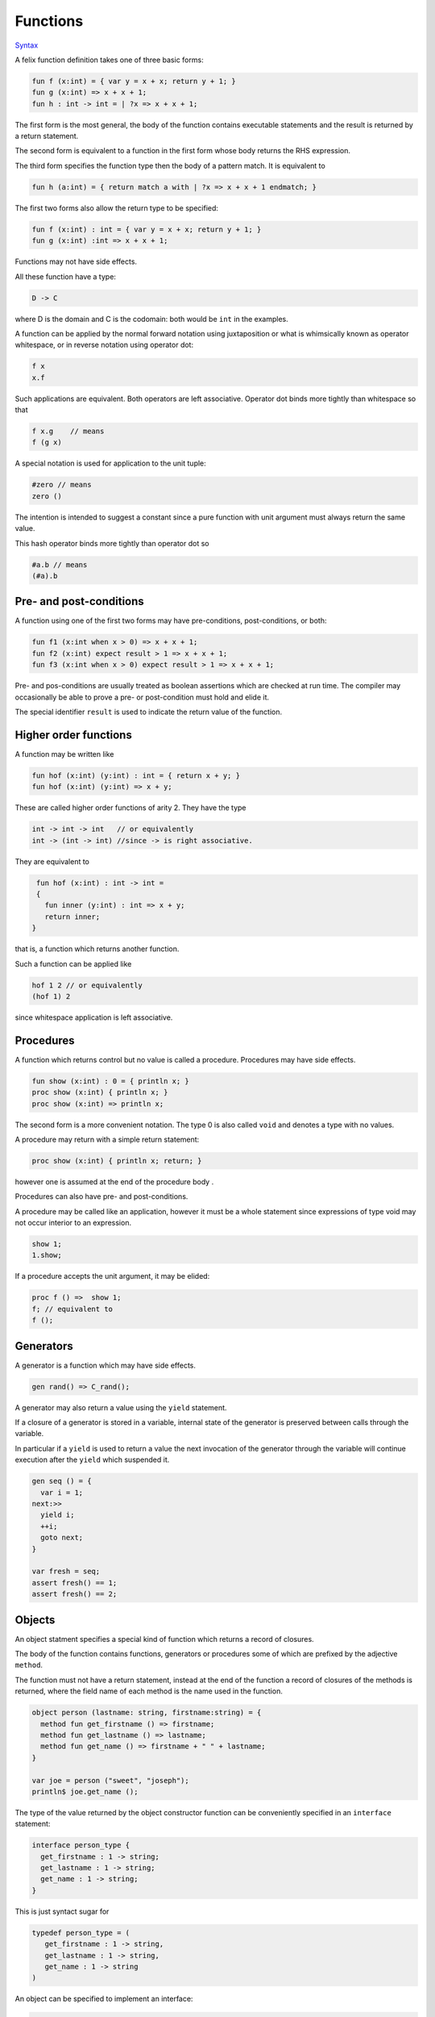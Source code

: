
Functions
=========

`Syntax <http://felix-lang.org/share/lib/grammar/functions.flxh>`_

A felix function definition takes one of three basic forms:

.. code-block:: felix
   
   fun f (x:int) = { var y = x + x; return y + 1; }
   fun g (x:int) => x + x + 1;
   fun h : int -> int = | ?x => x + x + 1;

The first form is the most general, the body 
of the function contains executable statements
and the result is returned by a return statement.

The second form is equivalent to a function in the first
form whose body returns the RHS expression.

The third form specifies the function type then the
body of a pattern match. It is equivalent to

.. code-block:: felix
   
   fun h (a:int) = { return match a with | ?x => x + x + 1 endmatch; }

The first two forms also allow the return type to be
specified:

.. code-block:: felix
   
   fun f (x:int) : int = { var y = x + x; return y + 1; }
   fun g (x:int) :int => x + x + 1;

Functions may not have side effects.

All these function have a type:

.. code-block:: felix
   
   D -> C

where D is the domain and C is the codomain: both would
be ``int`` in the examples.

A function can be applied by the normal forward
notation using juxtaposition or what is whimsically
known as operator whitespace, or in reverse notation
using operator dot:

.. code-block:: felix

   f x
   x.f

Such applications are equivalent.  Both operators are left
associative. Operator dot binds more
tightly than whitespace so that

.. code-block:: felix
   
   f x.g    // means
   f (g x)

A special notation is used for application to the unit tuple:

.. code-block:: felix
   
   #zero // means
   zero ()

The intention is intended to suggest a constant since a pure
function with unit argument must always return the
same value. 

This hash operator binds more tightly than operator dot so

.. code-block:: felix
   
   #a.b // means
   (#a).b


Pre- and post-conditions
------------------------

A function using one of the first two forms
may have pre-conditions, post-conditions, or both:

.. code-block:: felix
   
   fun f1 (x:int when x > 0) => x + x + 1;
   fun f2 (x:int) expect result > 1 => x + x + 1;
   fun f3 (x:int when x > 0) expect result > 1 => x + x + 1;

Pre- and pos-conditions are usually treated as boolean assertions
which are checked at run time. The compiler may occasionally be able
to prove a pre- or post-condition must hold and elide it.

The special identifier ``result`` is used to indicate the return
value of the function.

Higher order functions
----------------------

A function may be written like

.. code-block:: felix
   
   fun hof (x:int) (y:int) : int = { return x + y; }
   fun hof (x:int) (y:int) => x + y;

These are called higher order functions of arity 2.
They have the type

.. code-block:: felix
   
   int -> int -> int   // or equivalently
   int -> (int -> int) //since -> is right associative.

They are equivalent to

.. code-block:: felix
   
   fun hof (x:int) : int -> int = 
   {
     fun inner (y:int) : int => x + y;
     return inner;
  }

that is, a function which returns another function.

Such a function can be applied like

.. code-block:: felix
   
   hof 1 2 // or equivalently
   (hof 1) 2

since whitespace application is left associative.

Procedures
----------

A function which returns control but no value is called a procedure.
Procedures may have side effects.

.. code-block:: felix
   
   fun show (x:int) : 0 = { println x; }
   proc show (x:int) { println x; }
   proc show (x:int) => println x;

The second form is a more convenient notation.
The type 0 is also called ``void`` and denotes
a type with no values.

A procedure may return with a simple return statement:

.. code-block:: felix
   
   proc show (x:int) { println x; return; }

however one is assumed at the end of the procedure
body .

Procedures can also have pre- and post-conditions.

A procedure may be called like an application,
however it must be a whole statement since
expressions of type void may not occur interior
to an expression.

.. code-block:: felix
   
   show 1;
   1.show;

If a procedure accepts the unit argument, it may be elided:

.. code-block:: felix
   
   proc f () =>  show 1;
   f; // equivalent to
   f ();

Generators
----------

A generator is a function which may have side effects.

.. code-block:: felix

   gen rand() => C_rand();

A generator may also return a value using the ``yield``
statement.

If a closure of a generator is stored in a variable,
internal state of the generator is preserved between
calls through the variable.

In particular if a ``yield`` is used to return a value
the next invocation of the generator through the variable
will continue execution after the ``yield`` which suspended it.

.. code-block:: felix

  gen seq () = {
    var i = 1;
  next:>>
    yield i;
    ++i;
    goto next;
  }

  var fresh = seq;
  assert fresh() == 1;
  assert fresh() == 2;


Objects
-------

An object statment specifies a special kind of function
which returns a record of closures.

The body of the function contains functions, generators
or procedures some of which are prefixed by the adjective ``method``.

The function must not have a return statement, instead
at the end of the function a record of closures of the 
methods is returned, where the field name of each
method is the name used in the function.

.. code-block:: felix

  object person (lastname: string, firstname:string) = {
    method fun get_firstname () => firstname;
    method fun get_lastname () => lastname;
    method fun get_name () => firstname + " " + lastname;
  }

  var joe = person ("sweet", "joseph");
  println$ joe.get_name ();

The type of the value returned by the object constructor
function can be conveniently specified in an ``interface``
statement:

.. code-block:: felix

   interface person_type {
     get_firstname : 1 -> string;
     get_lastname : 1 -> string;
     get_name : 1 -> string;
   }

This is just syntact sugar for

.. code-block:: felix

  typedef person_type = (
     get_firstname : 1 -> string,
     get_lastname : 1 -> string,
     get_name : 1 -> string
  )

An object can be specified to implement an interface:

.. code-block:: felix

  object person (lastname: string, firstname:string) 
    implements person_type = 
  { ... }

   

TBD: interface and object extensions.
